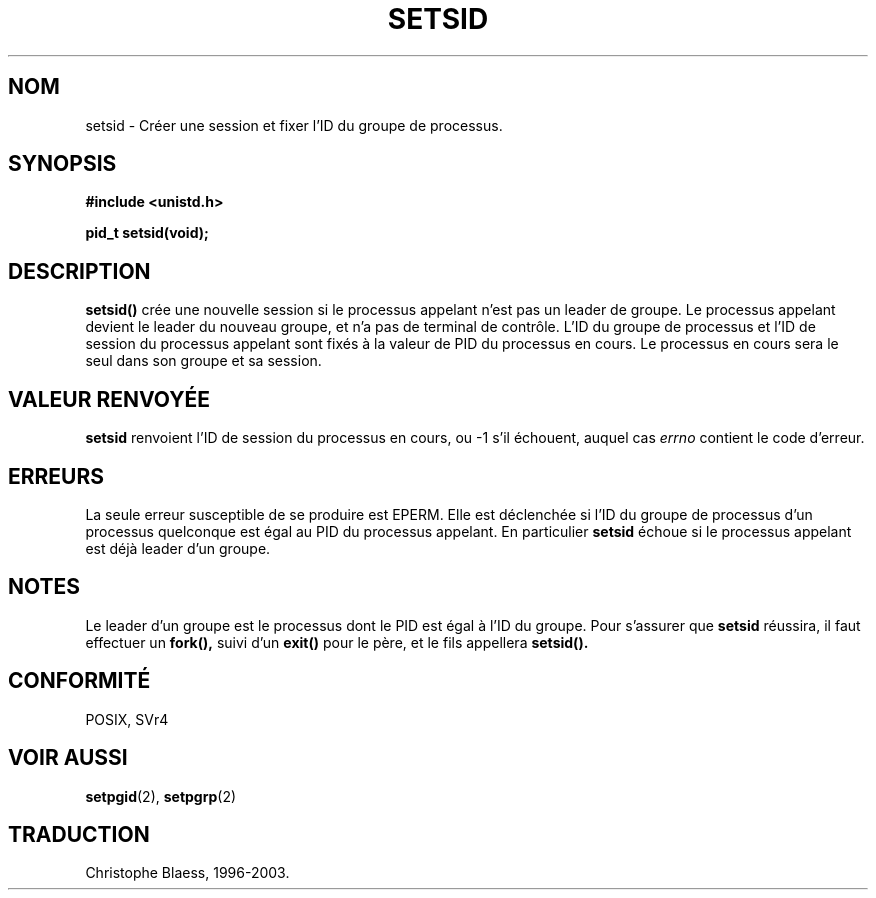 .\" Copyright Michael Haardt (michael@cantor.informatik.rwth-aachen.de) Sat Aug 27 20:43:50 MET DST 1994
.\"
.\" This is free documentation; you can redistribute it and/or
.\" modify it under the terms of the GNU General Public License as
.\" published by the Free Software Foundation; either version 2 of
.\" the License, or (at your option) any later version.
.\"
.\" The GNU General Public License's references to "object code"
.\" and "executables" are to be interpreted as the output of any
.\" document formatting or typesetting system, including
.\" intermediate and printed output.
.\"
.\" This manual is distributed in the hope that it will be useful,
.\" but WITHOUT ANY WARRANTY; without even the implied warranty of
.\" MERCHANTABILITY or FITNESS FOR A PARTICULAR PURPOSE.  See the
.\" GNU General Public License for more details.
.\"
.\" You should have received a copy of the GNU General Public
.\" License along with this manual; if not, write to the Free
.\" Software Foundation, Inc., 675 Mass Ave, Cambridge, MA 02139,
.\" USA.
.\"
.\" Modified Sun Sep 11 19:19:05 1994 faith@cs.unc.edu
.\" Modified Mon Mar 25 10:19:00 1996 aeb@cwi.nl (merged a few
.\"	tiny changes from a man page by Charles Livingston).
.\" Modified Sun Jul 21 14:45:46 1996 aeb@cwi.nl
.\"
.\" Traduction 15/10/1996 par Christophe Blaess (ccb@club-internet.fr)
.\" Mise a Jour 8/04/97
.\" Mise a Jour 18/07/2003  LDP-1.56
.TH SETSID 2 "18 juillet 2003" LDP "Manuel du programmeur Linux"
.SH NOM
setsid \- Créer une session et fixer l'ID du groupe de processus.
.SH SYNOPSIS
.ad l
.B #include <unistd.h>
.sp
.B pid_t setsid(void);
.br
.ad b
.SH DESCRIPTION
\fBsetsid()\fP 
crée une nouvelle session si le processus appelant n'est pas un
leader de groupe. Le processus appelant devient le leader du nouveau
groupe, et n'a pas de terminal de contrôle.
L'ID du groupe de processus et l'ID de session du processus appelant
sont fixés à la valeur de PID du processus en cours.
Le processus en cours sera le seul dans son groupe et sa session.

.SH "VALEUR RENVOYÉE"
.B setsid
renvoient l'ID de session du processus en cours, ou \-1 s'il
échouent, auquel cas
.I errno
contient le code d'erreur.
.SH ERREURS
La seule erreur susceptible de se produire est EPERM.
Elle est déclenchée si l'ID du groupe de processus d'un
processus quelconque est égal au PID du processus appelant.
En particulier
.B setsid
échoue si le processus appelant est déjà leader d'un groupe.
.SH NOTES
Le leader d'un groupe est le processus dont le PID est égal
à l'ID du groupe. Pour s'assurer que
.B setsid
réussira, il faut effectuer un
.BR fork(),
suivi d'un 
.BR exit()
pour le père, et le fils appellera
.BR setsid().
.SH "CONFORMITÉ"
POSIX, SVr4
.SH "VOIR AUSSI"
.BR setpgid (2),
.BR setpgrp (2)
.SH TRADUCTION
Christophe Blaess, 1996-2003.
